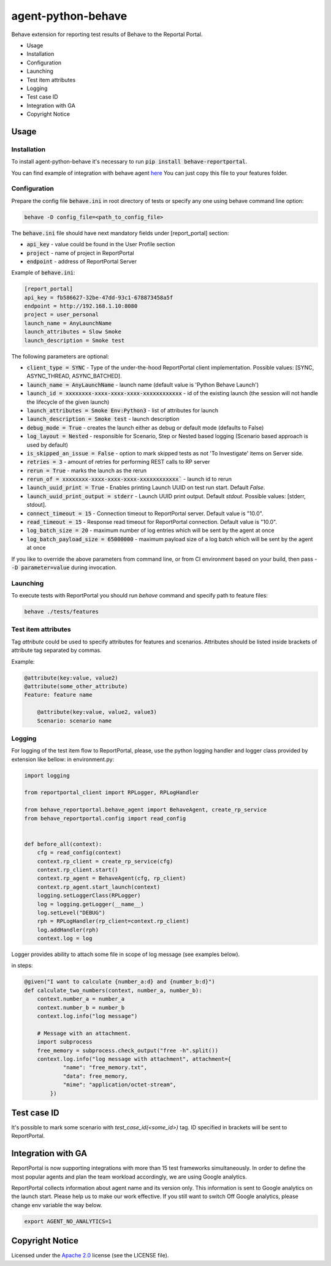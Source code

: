 ===================
agent-python-behave
===================

.. image:: https://img.shields.io/pypi/v/behave-reportportal.svg
    :target: https://pypi.python.org/pypi/behave-reportportal
.. image:: https://img.shields.io/pypi/pyversions/behave-reportportal.svg
    :target: https://pypi.org/project/behave-reportportal
.. image:: https://github.com/reportportal/agent-python-behave/actions/workflows/tests.yml/badge.svg
    :target: https://github.com/reportportal/agent-python-behave
.. image:: https://codecov.io/gh/reportportal/agent-python-behave/branch/master/graph/badge.svg
    :target: https://codecov.io/gh/reportportal/agent-python-behave
.. image:: https://img.shields.io/badge/slack-join-brightgreen.svg
    :target: https://slack.epmrpp.reportportal.io/
    :alt: Join Slack chat!
.. image:: https://img.shields.io/badge/reportportal-stackoverflow-orange.svg?style=flat
    :target: http://stackoverflow.com/questions/tagged/reportportal
    :alt: stackoverflow

Behave extension for reporting test results of Behave to the Reportal Portal.

* Usage
* Installation
* Configuration
* Launching
* Test item attributes
* Logging
* Test case ID
* Integration with GA
* Copyright Notice

Usage
-----

Installation
~~~~~~~~~~~~

To install agent-python-behave it's necessary to run :code:`pip install behave-reportportal`.

You can find example of integration with behave agent `here <https://github.com/reportportal/agent-python-behave/blob/master/tests/features/environment.py>`_
You can just copy this file to your features folder.


Configuration
~~~~~~~~~~~~~

Prepare the config file :code:`behave.ini` in root directory of tests or specify
any one using behave command line option:

.. code-block:: bash

    behave -D config_file=<path_to_config_file>


The :code:`behave.ini` file should have next mandatory fields under [report_portal] section:

- :code:`api_key` - value could be found in the User Profile section
- :code:`project` - name of project in ReportPortal
- :code:`endpoint` - address of ReportPortal Server

Example of :code:`behave.ini`:

.. code-block:: text

    [report_portal]
    api_key = fb586627-32be-47dd-93c1-678873458a5f
    endpoint = http://192.168.1.10:8080
    project = user_personal
    launch_name = AnyLaunchName
    launch_attributes = Slow Smoke
    launch_description = Smoke test

The following parameters are optional:

- :code:`client_type = SYNC` - Type of the under-the-hood ReportPortal client implementation. Possible values: [SYNC, ASYNC_THREAD, ASYNC_BATCHED].
- :code:`launch_name = AnyLaunchName` - launch name (default value is 'Python Behave Launch')
- :code:`launch_id = xxxxxxxx-xxxx-xxxx-xxxx-xxxxxxxxxxxx` - id of the existing launch (the session will not handle the lifecycle of the given launch)
- :code:`launch_attributes = Smoke Env:Python3` - list of attributes for launch
- :code:`launch_description = Smoke test` - launch description
- :code:`debug_mode = True` - creates the launch either as debug or default mode (defaults to False)
- :code:`log_layout = Nested` - responsible for Scenario, Step or Nested based logging (Scenario based approach is used by default)
- :code:`is_skipped_an_issue = False` - option to mark skipped tests as not 'To Investigate' items on Server side.
- :code:`retries = 3` - amount of retries for performing REST calls to RP server
- :code:`rerun = True` - marks the launch as the rerun
- :code:`rerun_of = xxxxxxxx-xxxx-xxxx-xxxx-xxxxxxxxxxxx`` - launch id to rerun
- :code:`launch_uuid_print = True` - Enables printing Launch UUID on test run start. Default `False`.
- :code:`launch_uuid_print_output = stderr` - Launch UUID print output. Default `stdout`. Possible values: [stderr, stdout].
- :code:`connect_timeout = 15` - Connection timeout to ReportPortal server. Default value is "10.0".
- :code:`read_timeout = 15` - Response read timeout for ReportPortal connection. Default value is "10.0".
- :code:`log_batch_size = 20` - maximum number of log entries which will be sent by the agent at once
- :code:`log_batch_payload_size = 65000000` - maximum payload size of a log batch which will be sent by the agent at once

If you like to override the above parameters from command line, or from CI environment based on your build, then pass
- :code:`-D parameter=value` during invocation.


Launching
~~~~~~~~~
To execute tests with ReportPortal you should run `behave` command and specify path to feature files:

.. code-block:: bash

    behave ./tests/features


Test item attributes
~~~~~~~~~~~~~~~~~~~~

Tag `attribute` could be used to specify attributes for features and scenarios.
Attributes should be listed inside brackets of attribute tag separated by commas.

Example:

.. code-block:: python

    @attribute(key:value, value2)
    @attribute(some_other_attribute)
    Feature: feature name

        @attribute(key:value, value2, value3)
        Scenario: scenario name


Logging
~~~~~~~

For logging of the test item flow to ReportPortal, please, use the python
logging handler and logger class provided by extension like bellow:
in environment.py:

.. code-block:: python

    import logging

    from reportportal_client import RPLogger, RPLogHandler

    from behave_reportportal.behave_agent import BehaveAgent, create_rp_service
    from behave_reportportal.config import read_config


    def before_all(context):
        cfg = read_config(context)
        context.rp_client = create_rp_service(cfg)
        context.rp_client.start()
        context.rp_agent = BehaveAgent(cfg, rp_client)
        context.rp_agent.start_launch(context)
        logging.setLoggerClass(RPLogger)
        log = logging.getLogger(__name__)
        log.setLevel("DEBUG")
        rph = RPLogHandler(rp_client=context.rp_client)
        log.addHandler(rph)
        context.log = log

Logger provides ability to attach some file in scope of log message (see examples below).

in steps:

.. code-block:: python

    @given("I want to calculate {number_a:d} and {number_b:d}")
    def calculate_two_numbers(context, number_a, number_b):
        context.number_a = number_a
        context.number_b = number_b
        context.log.info("log message")

        # Message with an attachment.
        import subprocess
        free_memory = subprocess.check_output("free -h".split())
        context.log.info("log message with attachment", attachment={
                "name": "free_memory.txt",
                "data": free_memory,
                "mime": "application/octet-stream",
            })


Test case ID
------------

It's possible to mark some scenario with `test_case_id(<some_id>)` tag. ID specified in brackets will be sent to ReportPortal.

Integration with GA
-------------------
ReportPortal is now supporting integrations with more than 15 test frameworks simultaneously. In order to define the most popular agents and plan the team workload accordingly, we are using Google analytics.

ReportPortal collects information about agent name and its version only. This information is sent to Google analytics on the launch start. Please help us to make our work effective.
If you still want to switch Off Google analytics, please change env variable the way below.

.. code-block:: bash

    export AGENT_NO_ANALYTICS=1


Copyright Notice
----------------
..  Copyright Notice:  https://github.com/reportportal/agent-python-behave#copyright-notice

Licensed under the `Apache 2.0`_ license (see the LICENSE file).

.. _Apache 2.0:  https://www.apache.org/licenses/LICENSE-2.0
